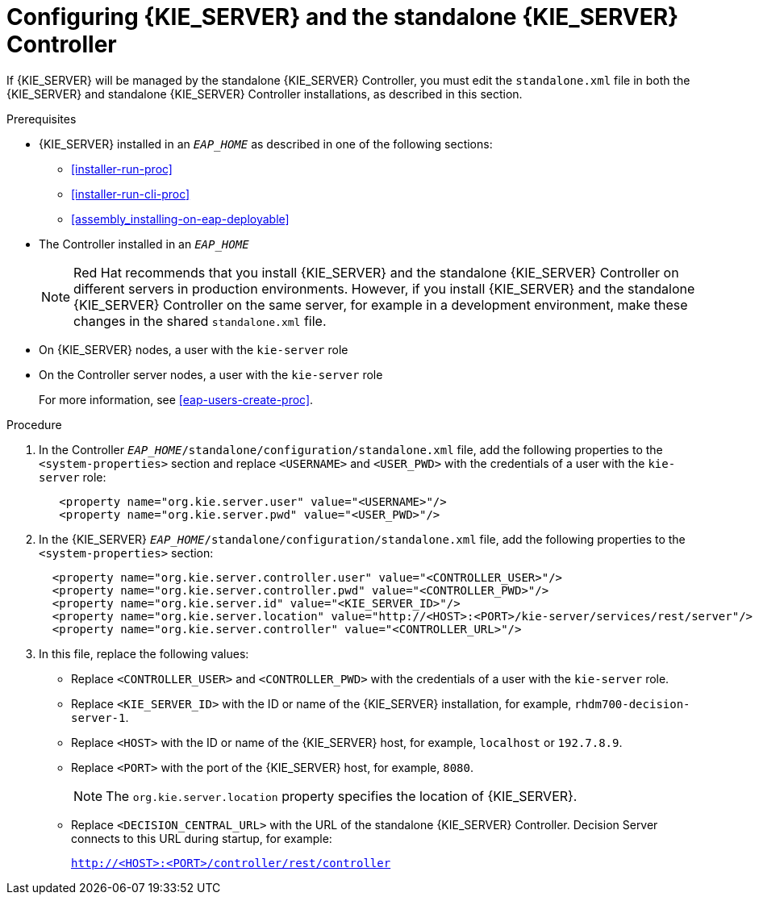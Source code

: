 [id='controller-eap-configure-proc']
= Configuring {KIE_SERVER} and the standalone {KIE_SERVER} Controller

If {KIE_SERVER} will be managed by the standalone {KIE_SERVER} Controller, you must edit the `standalone.xml` file in both the {KIE_SERVER} and standalone {KIE_SERVER} Controller installations, as described in this section.


.Prerequisites
* {KIE_SERVER} installed in an  `__EAP_HOME__` as described in one of the following sections:
+
** <<installer-run-proc>>
** <<installer-run-cli-proc>>
** <<assembly_installing-on-eap-deployable>>
* The Controller installed in an  `__EAP_HOME__`
+
[NOTE]
====
Red Hat recommends that you install {KIE_SERVER} and the standalone {KIE_SERVER} Controller on different servers in production environments. However, if you install {KIE_SERVER} and the standalone {KIE_SERVER} Controller on the same server, for example in a development environment, make these changes in the shared `standalone.xml` file. 
====
* On {KIE_SERVER} nodes, a user with the `kie-server` role
* On the Controller server nodes, a user with the `kie-server` role
+
For more information, see <<eap-users-create-proc>>.

.Procedure
. In the Controller  `__EAP_HOME__/standalone/configuration/standalone.xml` file, add the following properties to the `<system-properties>` section and replace `<USERNAME>` and `<USER_PWD>` with the credentials of a user with the `kie-server` role:
+
[source,xml]
----
   <property name="org.kie.server.user" value="<USERNAME>"/>
   <property name="org.kie.server.pwd" value="<USER_PWD>"/>
----
. In the {KIE_SERVER}  `__EAP_HOME__/standalone/configuration/standalone.xml` file, add the following properties to the `<system-properties>` section:
+
[source,xml]
----
  <property name="org.kie.server.controller.user" value="<CONTROLLER_USER>"/>
  <property name="org.kie.server.controller.pwd" value="<CONTROLLER_PWD>"/>
  <property name="org.kie.server.id" value="<KIE_SERVER_ID>"/>
  <property name="org.kie.server.location" value="http://<HOST>:<PORT>/kie-server/services/rest/server"/>
  <property name="org.kie.server.controller" value="<CONTROLLER_URL>"/>
----
. In this file, replace the following values:
* Replace `<CONTROLLER_USER>` and `<CONTROLLER_PWD>` with the credentials of a user with the `kie-server` role.
* Replace `<KIE_SERVER_ID>` with the ID or name of the {KIE_SERVER} installation, for example, `rhdm700-decision-server-1`.
* Replace `<HOST>` with the ID or name of the {KIE_SERVER} host, for example, `localhost` or `192.7.8.9`.
* Replace `<PORT>` with the port of the {KIE_SERVER} host, for example, `8080`.
+ 
[NOTE]
====
The `org.kie.server.location` property specifies the location of {KIE_SERVER}.
====

* Replace `<DECISION_CENTRAL_URL>` with the URL of the standalone {KIE_SERVER} Controller. Decision Server connects to this URL during startup, for example:
+
`http://<HOST>:<PORT>/controller/rest/controller`





